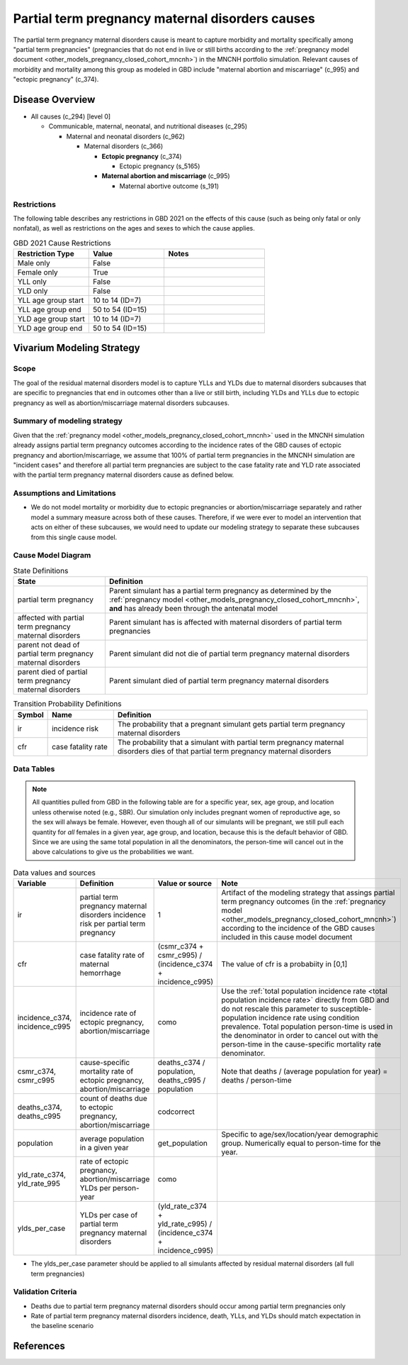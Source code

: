 .. _2021_cause_partial_term_pregnancy_causes_mncnh:

================================================
Partial term pregnancy maternal disorders causes
================================================


The partial term pregnancy maternal disorders cause is meant to capture morbidity and mortality specifically among "partial term pregnancies" (pregnancies that do not end in live or still births according to the :ref:`pregnancy model document <other_models_pregnancy_closed_cohort_mncnh>`) in the MNCNH portfolio simulation. Relevant causes of morbidity and mortality among this group as modeled in GBD include "maternal abortion and miscarriage" (c_995) and "ectopic pregnancy" (c_374).

Disease Overview
----------------

- All causes (c_294) [level 0]

  - Communicable, maternal, neonatal, and nutritional diseases (c_295)

    - Maternal and neonatal disorders (c_962)

      - Maternal disorders (c_366)

        - **Ectopic pregnancy** (c_374)

          - Ectopic pregnancy (s_5165)

        - **Maternal abortion and miscarriage** (c_995)

          - Maternal abortive outcome (s_191)

Restrictions
++++++++++++

The following table describes any restrictions in GBD 2021 on the
effects of this cause (such as being only fatal or only nonfatal), as
well as restrictions on the ages and sexes to which the cause applies.

.. list-table:: GBD 2021 Cause Restrictions
   :widths: 15 15 20
   :header-rows: 1

   * - Restriction Type
     - Value
     - Notes
   * - Male only
     - False
     -
   * - Female only
     - True
     -
   * - YLL only
     - False
     -
   * - YLD only
     - False
     -
   * - YLL age group start
     - 10 to 14 (ID=7)
     -
   * - YLL age group end
     - 50 to 54 (ID=15)
     -
   * - YLD age group start
     - 10 to 14 (ID=7)
     -
   * - YLD age group end
     - 50 to 54 (ID=15)
     -

Vivarium Modeling Strategy
--------------------------

Scope
+++++

The goal of the residual maternal disorders model is to capture YLLs and YLDs due to
maternal disorders subcauses that are specific to pregnancies that end in outcomes
other than a live or still birth, including YLDs and YLLs due to ectopic pregnancy
as well as abortion/miscarriage maternal disorders subcauses.

Summary of modeling strategy
++++++++++++++++++++++++++++

Given that the :ref:`pregnancy model <other_models_pregnancy_closed_cohort_mncnh>` used in the MNCNH simulation already assigns
partial term pregnancy outcomes according to the incidence rates of the GBD causes of
ectopic pregnancy and abortion/miscarriage, we assume that 100% of partial term pregnancies
in the MNCNH simulation are "incident cases" and therefore all partial term pregnancies
are subject to the case fatality rate and YLD rate associated with the partial term 
pregnancy maternal disorders cause as defined below.

Assumptions and Limitations
+++++++++++++++++++++++++++

- We do not model mortality or morbidity due to ectopic pregnancies or abortion/miscarriage separately and rather model a summary measure across both of these causes. Therefore, if we were ever to model an intervention that acts on either of these subcauses, we would need to update our modeling strategy to separate these subcauses from this single cause model.

Cause Model Diagram
+++++++++++++++++++

.. graphviz::

    digraph hemorrhage_decisions {
        rankdir = LR;
        ptp [label="partial term\npregnancy, post\nantenatal models", style=dashed]
        alive [label="parent did not die of partial term pregnancy maternal disorders"]
        dead [label="parent died of partial term pregnancy maternal disorders"]
        PTPMD [label="affected with partial term pregnancy maternal disorders"]

        ptp -> alive  [label = "1 - ir"]
        ptp -> PTPMD [label = "ir"]
        PTPMD -> alive [label = "1 - cfr"]
        PTPMD -> dead [label = "cfr"]
    }


.. list-table:: State Definitions
    :widths: 7 20
    :header-rows: 1

    * - State
      - Definition
    * - partial term pregnancy
      - Parent simulant has a partial term pregnancy as determined by the
        :ref:`pregnancy model
        <other_models_pregnancy_closed_cohort_mncnh>`, **and** has
        already been through the antenatal model
    * - affected with partial term pregnancy maternal disorders
      - Parent simulant has is affected with maternal disorders of partial term pregnancies
    * - parent not dead of partial term pregnancy maternal disorders
      - Parent simulant did not die of partial term pregnancy maternal disorders
    * - parent died of partial term pregnancy maternal disorders
      - Parent simulant died of partial term pregnancy maternal disorders

.. list-table:: Transition Probability Definitions
    :widths: 1 5 20
    :header-rows: 1

    * - Symbol
      - Name
      - Definition
    * - ir
      - incidence risk
      - The probability that a pregnant simulant gets partial term pregnancy maternal disorders
    * - cfr
      - case fatality rate
      - The probability that a simulant with partial term pregnancy maternal disorders dies of that partial term pregnancy maternal disorders

Data Tables
+++++++++++

.. note::

    All quantities pulled from GBD in the following table are for a
    specific year, sex, age group, and location unless otherwise noted
    (e.g., SBR). Our simulation only includes pregnant women of
    reproductive age, so the sex will always be female. However, even
    though all of our simulants will be pregnant, we still pull each
    quantity for *all* females in a given year, age group, and location,
    because this is the default behavior of GBD. Since we are using the
    same total population in all the denominators, the person-time will
    cancel out in the above calculations to give us the probabilities we
    want.

.. list-table:: Data values and sources
    :header-rows: 1

    * - Variable
      - Definition
      - Value or source
      - Note
    * - ir
      - partial term pregnancy maternal disorders incidence risk per partial term pregnancy
      - 1
      - Artifact of the modeling strategy that assings partial term pregnancy outcomes (in the :ref:`pregnancy model <other_models_pregnancy_closed_cohort_mncnh>`) according to the incidence of the GBD causes included in this cause model document
    * - cfr
      - case fatality rate of maternal hemorrhage
      - (csmr_c374 + csmr_c995) / (incidence_c374 + incidence_c995)
      - The value of cfr is a probabiity in [0,1]
    * - incidence_c374, incidence_c995
      - incidence rate of ectopic pregnancy, abortion/miscarriage
      - como
      - Use the :ref:`total population incidence rate <total population
        incidence rate>` directly from GBD and do not rescale this
        parameter to susceptible-population incidence rate using
        condition prevalence. Total population person-time is used in
        the denominator in order to cancel out with the person-time in
        the cause-specific mortality rate denominator.
    * - csmr_c374, csmr_c995
      - cause-specific mortality rate of ectopic pregnancy, abortion/miscarriage
      - deaths_c374 / population, deaths_c995 / population
      - Note that deaths / (average population for year) = deaths / person-time
    * - deaths_c374, deaths_c995
      - count of deaths due to ectopic pregnancy, abortion/miscarriage
      - codcorrect
      -
    * - population
      - average population in a given year
      - get_population
      - Specific to age/sex/location/year demographic group. Numerically
        equal to person-time for the year.
    * - yld_rate_c374, yld_rate_995
      - rate of ectopic pregnancy, abortion/miscarriage YLDs per person-year
      - como
      -
    * - ylds_per_case
      - YLDs per case of partial term pregnancy maternal disorders
      - (yld_rate_c374 + yld_rate_c995) / (incidence_c374 + incidence_c995)
      - 

- The ylds_per_case parameter should be applied to all simulants affected by residual maternal disorders (all full term pregnancies)

Validation Criteria
+++++++++++++++++++

- Deaths due to partial term pregnancy maternal disorders should occur among partial term pregnancies only
- Rate of partial term pregnancy maternal disorders incidence, death, YLLs, and YLDs should match expectation in the baseline scenario

References
----------

